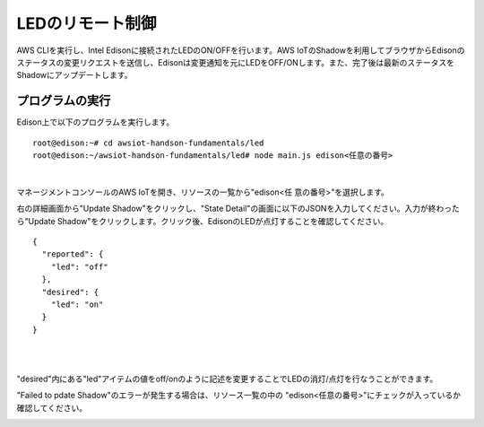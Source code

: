 ===================
 LEDのリモート制御
===================

AWS CLIを実行し、Intel Edisonに接続されたLEDのON/OFFを行います。AWS IoTのShadowを利用してブラウザからEdisonのステータスの変更リクエストを送信し、Edisonは変更通知を元にLEDをOFF/ONします。また、完了後は最新のステータスをShadowにアップデートします。

.. image:: images/senario2.png


プログラムの実行
================

Edison上で以下のプログラムを実行します。

::
   
  root@edison:~# cd awsiot-handson-fundamentals/led
  root@edison:~/awsiot-handson-fundamentals/led# node main.js edison<任意の番号>

|          

マネージメントコンソールのAWS IoTを開き、リソースの一覧から"edison<任
意の番号>"を選択します。

右の詳細画面から"Update Shadow"をクリックし、"State Detail"の画面に以下のJSONを入力してください。入力が終わったら"Update Shadow"をクリックします。クリック後、EdisonのLEDが点灯することを確認してください。

::
   
   {
     "reported": {
       "led": "off"
     },
     "desired": {
       "led": "on"
     }
   }

|

.. image:: images/6-led-1.png

|   

"desired"内にある"led"アイテムの値をoff/onのように記述を変更することでLEDの消灯/点灯を行なうことができます。

"Failed to pdate Shadow"のエラーが発生する場合は、リソース一覧の中の
"edison<任意の番号>"にチェックが入っているか確認してください。

.. image:: images/6-led-2.png
